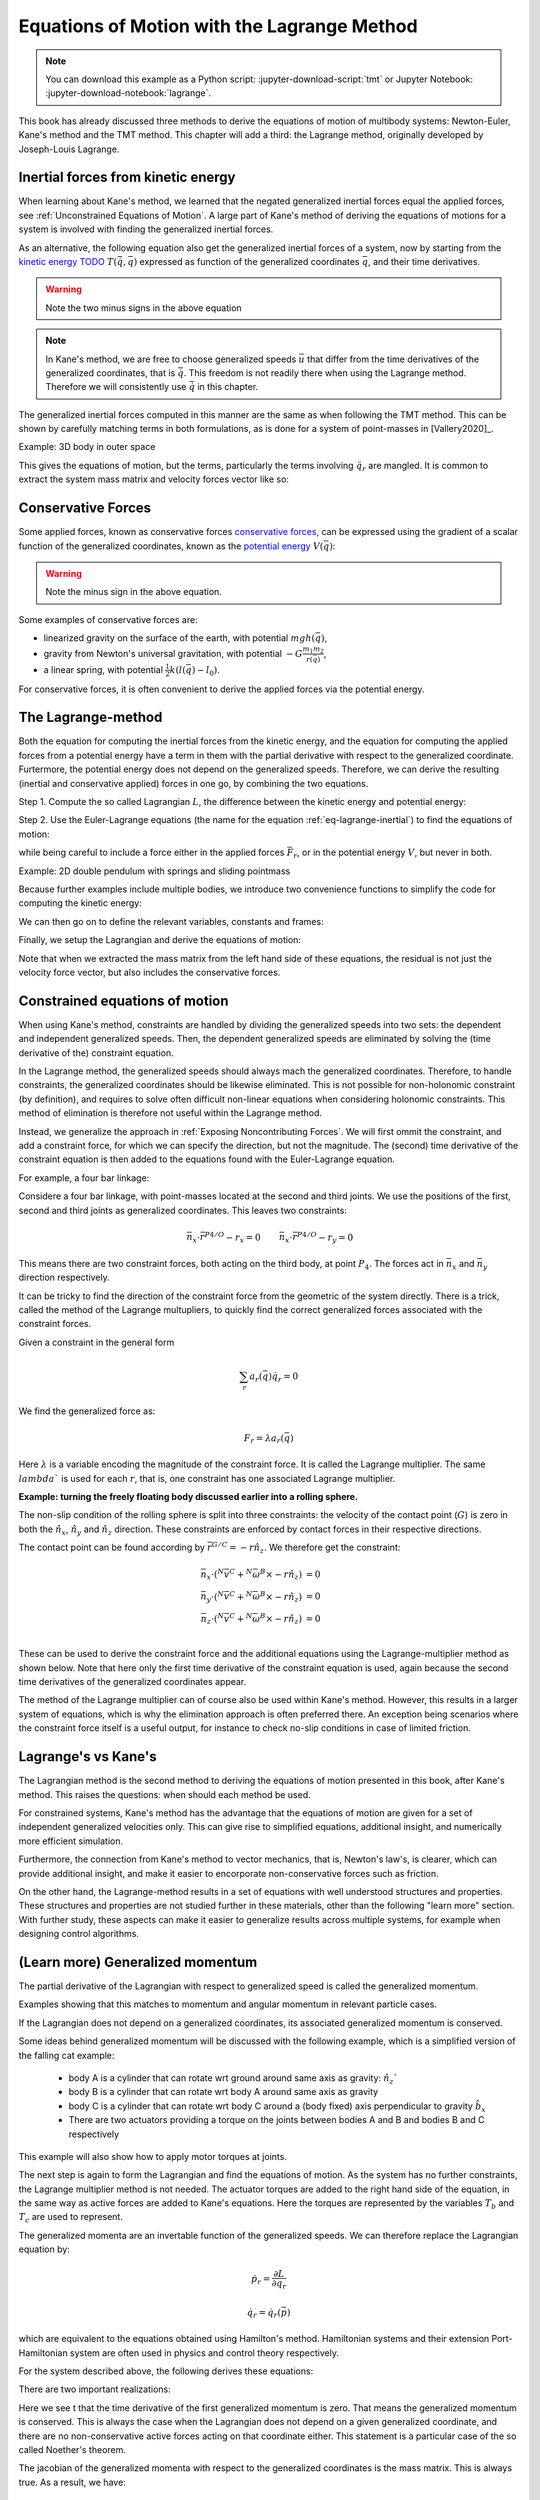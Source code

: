 ============================================
Equations of Motion with the Lagrange Method
============================================

.. note::

   You can download this example as a Python script:
   :jupyter-download-script:`tmt` or Jupyter Notebook:
   :jupyter-download-notebook:`lagrange`.

.. jupyter-execute::

   import sympy as sm
   import sympy.physics.mechanics as me
   me.init_vprinting(use_latex='mathjax')

This book has already discussed three methods to derive the equations
of motion of multibody systems: Newton-Euler, Kane's method and the TMT
method. This chapter will add a third: the Lagrange method, originally 
developed by Joseph-Louis Lagrange.



Inertial forces from kinetic energy
===================================

When learning about Kane's method, we learned that the negated generalized inertial
forces equal the applied forces, see :ref:`Unconstrained Equations of Motion`.
A large part of Kane's method of deriving the equations of motions for a 
system is involved with finding the generalized inertial forces.

As an alternative, the following equation also get the generalized inertial forces of a
system, now by starting from the `kinetic energy TODO`_ :math:`T(\dot{\bar{q}}, \bar{q})`
expressed as function of the generalized coordinates :math:`\bar{q}`, and 
their time derivatives.

.. _`kinetic energy TODO`: https://en.wikipedia.org/wiki/Work_in_process


.. math::
   :label: eq-lagrange-inertial

    -\bar{F}^*_r = \frac{\mathrm{d}}{\mathrm{d}t}\left(\frac{\partial T}{\partial u_r}
        \right) - \frac{\partial T}{\partial q_r}

 
.. warning:: Note the two minus signs in the above equation

.. note::

    In Kane's method, we are free to choose generalized speeds :math:`\bar{u}` that differ from
    the time derivatives of the generalized coordinates, that is :math:`\dot{\bar{q}}`. This
    freedom is not readily there when using the Lagrange method. Therefore we will consistently use
    :math:`\dot{\bar{q}}` in this chapter.

The generalized inertial forces computed in this manner are the same as when following
the TMT method. This can be shown by carefully matching terms in both formulations, as
is done for a system of point-masses in [Vallery2020]_.

Example: 3D body in outer space

.. jupyter-execute::
    # Setting up reference frames
    psi,theta, phi, x, y, z = me.dynamicsymbols('psi theta phi x y z')
    N = me.ReferenceFrame('N')
    B = me.ReferenceFrame('B')
    B.orient_body_fixed(N, (psi, theta, phi), 'zxy')

    # Mass and inertia
    m, Ixx, Iyy, Izz = sm.symbols('M, I_{xx}, I_{yy}, I_{zz}')
    I_B = me.inertia(B, Ixx, Iyy, Izz)

    # Kinematics and kinetic energy

    omega_B = B.ang_vel_in(N)
    r_com = x*N.x + y*N.y + z*N.z
    v_com = r_com.dt(N)
    T = omega_B.dot(I_B.dot(omega_B))/2 + m*v_com.dot(v_com)/2

    # Euler-Lagrange equation

    t = me.dynamicsymbols._t
    q = sm.Matrix([psi, theta, phi, x, y, z])
    qdot = q.diff(t)
    qddot = qdot.diff(t)
    p = sm.Matrix([T]).jacobian(qdot).transpose()
    g = -sm.Matrix([T]).jacobian(q).transpose()
    left_hand_side = p.diff(t) + g


This gives the equations of motion, but the terms, particularly the terms
involving :math:`\ddot{q}_r` are mangled. It is common to extract the system
mass matrix and velocity forces vector like so:

.. jupyter-execute::

    mass_matrix = left_hand_side.jacobian(qddot)
    dynamic_bias = left_hand_side - mass_matrix*qddot


Conservative Forces
===================

Some applied forces, known as conservative forces `conservative forces`_, can
be expressed using the gradient of a scalar function of the generalized coordinates,
known as the `potential energy`_ :math:`V(\bar{q})`:

.. math::
    :label: eq-potential-energy

    \bar{F}_r = -\frac{\partial V}{\partial q_r}

.. warning:: Note the minus sign in the above equation.

.. _`conservative forces`: https://en.wikipedia.org/wiki/Conservative_force
.. _`potential energy`: https://en.wikipedia.org/wiki/Potential_energy

Some examples of conservative forces are:

* linearized gravity on the surface of the earth, with potential :math:`m g h(\bar{q})`,
* gravity from Newton's universal gravitation, with potential :math:`-G \frac{m_1m_2}{r(\bar{q})}`,
* a linear spring, with potential :math:`\frac{1}{2}k(l(\bar{q}) - l_0)`.

For conservative forces, it is often convenient to derive the applied forces via 
the potential energy.


The Lagrange-method
===================

Both the equation for computing the inertial forces from the kinetic energy, and 
the equation for computing the applied forces from a potential energy have a term
in them with the partial derivative with respect to the generalized coordinate. 
Furtermore, the potential energy does not depend on the generalized speeds. 
Therefore, we can derive the resulting (inertial and conservative applied) forces
in one go, by combining the two equations.

Step 1. Compute the so called Lagrangian :math:`L`, the difference between the 
kinetic energy and potential energy:

.. math::
    :label: eq-lagrangian

    L = T - V

Step 2. Use the Euler-Lagrange equations (the name for the equation 
:ref:`eq-lagrange-inertial`) to find the equations of motion:

.. math::
    :label: eq-euler-lagrange

    \frac{\mathrm{d}}{\mathrm{d}t}\left(\frac{\partial L}{\partial u_r}
        \right) - \frac{\partial L}{\partial q_r} = \bar{F}_r,
    
while being careful to include a force either in the applied forces 
:math:`\bar{F}_r`, or in the potential energy :math:`V`, but never
in both.


Example: 2D double pendulum with springs and sliding pointmass

Because further examples include multiple bodies, we introduce two convenience functions to
simplify the code for computing the kinetic energy:

.. jupyter-execute::

    def squarednorm(a):
        return a.dot(a)
        
    def quadraticform(I, v):
        return v.dot(I.dot(v))

We can then go on to define the relevant variables, constants and frames:

.. jupyer-executre::

    m, g, kt, kl, l = sm.symbols('m, g, k_t, k_l, l')
    q1, q2, q3 = me.dynamicsymbols('q1, q2, q3')

    N = me.ReferenceFrame('N')
    A = me.ReferenceFrame('A')
    B = me.ReferenceFrame('B')

    A.orient_axis(N, q1, N.z)
    B.orient_axis(A, q2, A.x)

    O = me.Point('O')
    Ao = me.Point('A_O')
    Bo = me.Point('B_O')
    Q = me.Point('Q')

    Ao.set_pos(O, l/2*A.x)
    Bo.set_pos(O, l*A.x)
    Q.set_pos(Bo, q3*B.y)

    O.set_vel(N, 0)

    I = m*l**2/12
    I_A_Ao = I*me.outer(A.y, A.y) + I*me.outer(A.z, A.z)
    I_B_Bo = I*me.outer(B.x, B.x) + I*me.outer(B.z, B.z)

Finally, we setup the Lagrangian and derive the equations of motion:

.. jupyter-execute::
    t = sm.symbols('t')
    q = sm.Matrix([q1, q2, q3])
    qdot = q.diff(t)
    qddot = qdot.diff(t)

    T = m/2*(squarednorm(Ao.vel(N)) + squarednorm(Bo.vel(N)) + squarednorm(Q.vel(N))) + 1/2*(
        quadraticform(I_A_Ao, A.ang_vel_in(N)) + quadraticform(I_B_Bo, A.ang_vel_in(N))
    )
    V = m*g*(Ao.pos_from(O).dot(-N.x) + Bo.pos_from(O).dot(-N.x)) + kt/2*(q1**2) + kt/2*q2**2 + kl/2*q3**2

    L = sm.Matrix([T - V])
    lhs = L.jacobian(qdot).diff(t) - L.jacobian(q)
    M = lhs.transpose().jacobian(qddot)
    G = lhs.transpose() - M*qddot


Note that when we extracted the mass matrix from the left hand side of these
equations, the residual is not just the velocity force vector, but also
includes the conservative forces.



Constrained equations of motion
===============================

When using Kane's method, constraints are handled by dividing the generalized speeds into two sets:
the dependent and independent generalized speeds. Then, the dependent generalized speeds are eliminated 
by solving the (time derivative of the) constraint equation.

In the Lagrange method, the generalized speeds should always mach the generalized coordinates.
Therefore, to handle constraints, the generalized coordinates should be likewise eliminated. This
is not possible for non-holonomic constraint (by definition), and requires to solve often difficult
non-linear equations when considering holonomic constraints. This method of elimination is therefore
not useful within the Lagrange method.

Instead, we generalize the approach in :ref:`Exposing Noncontributing Forces`. We will first ommit the
constraint, and add a constraint force, for which we can specify the direction, but not the magnitude. 
The (second) time derivative of the constraint equation is then added to the equations found with the
Euler-Lagrange equation.

For example, a four bar linkage:

Considere a four bar linkage, with point-masses located at the second and third joints. We use the
positions of the first, second and third joints as generalized coordinates. This leaves two constraints:

.. math::
    \begin{align*}
    &\bar{n}_x \cdot \bar{r}^{P4/O} - r_x = 0 
    &\bar{n}_x \cdot \bar{r}^{P4/O} - r_y = 0
    \end{align*}

This means there are two constraint forces, both acting on the third body, at point :math:`P_4`. The
forces act in :math:`\bar{n}_x` and :math:`\bar{n}_y` direction respectively.




It can be tricky to find the direction of the constraint force from the geometric of the system directly.
There is a trick, called the method of the Lagrange multupliers, to quickly find the correct generalized
forces associated with the constraint forces. 

Given a constraint in the general form

.. math::

    \sum_r a_r(\bar{q}) \dot{q}_r = 0

We find the generalized force as:

.. math::

    F_r = \lambda a_r(\bar{q})

Here :math:`\lambda` is a variable encoding the magnitude of the constraint force. It is
called  the Lagrange multiplier. The same :math:`lambda`` is used for each :math:`r`, that is, 
one constraint has one associated Lagrange multiplier.


**Example: turning the freely floating body discussed earlier into a rolling sphere.**

The non-slip condition of the rolling sphere is split into three constraints: the velocity of
the contact point (:math:`G`) is zero in both the :math:`\hat{n}_x`, :math:`\hat{n}_y` and :math:`\hat{n}_z`
direction. These constraints are enforced by contact forces in their respective directions.

The contact point can be found according by :math:`\bar{r}^{G/C} = -r \hat{n}_z`. We therefore get the
constraint:

.. math::

    \begin{align*}
        \bar{n}_x\cdot ({}^N\bar{v}^C + {}^N\bar{\omega}^B \times -r\hat{n}_z) &= 0 \\
        \bar{n}_y\cdot ({}^N\bar{v}^C + {}^N\bar{\omega}^B \times -r\hat{n}_z) &= 0 \\
        \bar{n}_z\cdot ({}^N\bar{v}^C + {}^N\bar{\omega}^B \times -r\hat{n}_z) &= 0 \\
    \end{align*}

These can be used to derive the constraint force and the additional equations using the Lagrange-multiplier
method as shown below. Note that here only the first time derivative of the constraint equation is used, 
again because the second time derivatives of the generalized coordinates appear.

.. jupyter-execute::

    1  +1
    



    
The method of the Lagrange multiplier can of course also be used within Kane's method. However,
this results in a larger system of equations, which is why the elimination approach is often
preferred there. An exception being scenarios where the constraint force itself is a useful output,
for instance to check no-slip conditions in case of limited friction.


Lagrange's vs Kane's
====================

The Lagrangian method is the  second method to deriving the equations of motion presented in this book,
after Kane's method. This raises the questions: when should each
method be used.

For constrained systems, Kane's method has the advantage that the equations of motion are given for a set of
independent generalized velocities only. This can give rise to simplified equations, additional insight, and
numerically more efficient simulation.

Furthermore, the connection from Kane's method to vector mechanics, that is, Newton's law's, is clearer, which
can provide additional insight, and make it easier to encorporate non-conservative forces such as friction.

On the other hand, the Lagrange-method results in a set of equations with well understood structures and properties.
These structures and properties are not studied further in these materials, other than the following "learn more" section.
With further study, these aspects can make it easier to generalize results across multiple systems, for example
when designing control algorithms.


(Learn more) Generalized momentum
=================================

The partial derivative of the Lagrangian with respect to generalized speed is
called the generalized momentum.

Examples showing that this matches to momentum and angular momentum in relevant 
particle cases.

If the Lagrangian does not depend on a generalized coordinates, its associated
generalized momentum is conserved.

Some ideas behind generalized momentum will be discussed with the following example,
which is a simplified version of the falling cat example:
 * body A is a cylinder that can rotate wrt ground around same axis as gravity: :math:`\hat{n}_z``
 * body B is a cylinder that can rotate wrt body A around same axis as gravity
 * body C is a cylinder that can rotate wrt body C around a (body fixed) axis perpendicular to gravity :math:`\hat{b}_x`
 * There are two actuators providing a torque on the joints between bodies A and B and bodies B and C respectively
This example will also show how to apply motor torques at joints.

.. jupyter-execute::
    t, l, r, T_b, T_c = sm.symbols('t, l, r, T_b, T_c')
    q1, q2, q3 = me.dynamicsymbols('q1, q2, q3')

    N = me.ReferenceFrame('N')
    A = me.ReferenceFrame('A')
    B = me.ReferenceFrame('B')
    C = me.ReferenceFrame('C')

    A.orient_axis(N, q1, N.z)
    B.orient_axis(A, q2, A.z)
    C.orient_axis(B, q3, B.x) 

    g = 1
    rho = 1
    m = rho*l*sm.pi*r**2
    I_xx_or_yy = m/12*(3*r**2 + l**2)
    I_zz= m/2*r**2
    I_A_Ao = me.inertia(A, I_xx_or_yy , I_xx_or_yy, I_zz)
    I_B_Bo = me.inertia(B, I_xx_or_yy , I_xx_or_yy, I_zz)
    I_C_Co = me.inertia(C, I_xx_or_yy , I_xx_or_yy, I_zz)

    O = me.Point('O')
    O.set_vel(N, 0.0)
    Ao = me.Point("A_c")
    Ao.set_pos(O, -0.5*l*A.z)
    Bo = me.Point("B_c")
    Bo.set_pos(Ao, -0.5*l*A.z - 0.5*l*B.z)
    Co = me.Point("C_c")
    Co.set_pos(Bo, -0.5*l*B.z -0.5*l*C.z)

The next step is again to form the Lagrangian and find the equations of motion. As the system has no further constraints, 
the Lagrange multiplier method is not needed. The actuator torques are added to the right hand side of the equation, in
the same way as active forces are added to Kane's equations. Here the torques are represented by the variables :math:`T_b`
and :math:`T_c` are used to represent.

.. jupyter-execute::

    T = m/2*(squarednorm(Ao.vel(N)) + squarednorm(Bo.vel(N)) + squarednorm(Co.vel(N))) + 1/2*(
            quadraticform(I_A_Ao, A.ang_vel_in(N)) + quadraticform(I_B_Bo, B.ang_vel_in(N)) + quadraticform(I_C_Co, C.ang_vel_in(N)))
    V = m*g*N.z.dot(Co.pos_from(O))
    L = sm.Matrix([T - V])

    q = sm.Matrix([q1, q2, q3])
    q_dot = q.diff(t)
    q_ddot = q_dot.diff(t)

    p = L.jacobian(q_dot)
    p.simplify()
    lhs = p.diff(t) - L.jacobian(q)
    rhs = sm.Matrix([0.0, T_b, T_c])

    M = lhs.transpose().jacobian(q_ddot)
    G = lhs.transpose() - M*q_ddot

    q_ddot_sol = M.solve(rhs - G)


.. Practice problem: add a damping force or a coulomb friction force in the first joint 
.. (the example and this problem are inspired by a talk by A. Ruina, https://www.youtube.com/watch?v=j-wHI764dWU)


The generalized momenta are an invertable function of the generalized speeds. We can therefore replace the
Lagrangian equation by:

.. math::

    \dot{p_r} = \frac{\partial L}{\partial q_r}

.. math::

    \dot{q_r} = \dot{q_r}(\bar{p})  

which are equivalent to the equations obtained using Hamilton's method. Hamiltonian systems and their
extension Port-Hamiltonian system are often used in physics and control theory respectively.

For the system described above, the following derives these equations:

.. jupyer-execute::

    p1, p2, p3 = me.dynamicsymbols('p1, p2, p3')
    p_sym = sm.Matrix([p1, p2, p3])
    J_p_wrt_qdot = p.transpose().jacobian(q_dot)
    p_dot = rhs - L.jacobian(q).transpose()
    q_dot_solve = J_p_wrt_qdot.solve(p_sym)

There are two important realizations:

.. jupyer-execute::

    p_dot

Here we see t that the time derivative of the first generalized momentum is zero. That means the generalized momentum
is conserved. This is always the case when the Lagrangian does not depend on a given generalized coordinate, and there
are no non-conservative active forces acting on that coordinate either. This statement is a particular case of the
so called Noether's theorem.

.. jupyter-execute::

    J_p_wrt_qdot -- M

The jacobian of the generalized momenta with respect to the generalized coordinates is the mass matrix. This is always
true. As a result, we have:

.. math::

    p = M(q)\dot{q},

which explains the name generalized momentum, as this matches the definitions of momentum and angular momentum in the case
of pointmasses.


(Learn more) Euler-Lagrange in optimization
===========================================

The Euler-Lagrange equation also appears in a different setting: optimization. When optimizing
a function $f$ over its arguments $q$, we have the well known necessary condition for an optimum:

.. math::

    \frac{\partial f}{\frac{\partial q} = 0

It is also possible to consider optimizing not over variables, but over functions of one variable. 
To do so, there must then be a function-like thing that turns possible function into a value which we want to
optimize. Such a function-like thing is called a functional, and is often given as an integral. The
optimization problem then takes the following form:

.. math::

    \min_{q(t)} \integral_{0}^{T} L(t, q, \dot{q})\text{d}t \quad \text{s.t.} q(0) = 0, q(T) = q_T  

Examples of such optimizations are:

  * The shortest path problem, where $L = |\dot{q}|$
  * The brachistochrone problem, that tries to find the shape of a slope, such that a ball rolling off it
    reaches the bottom in minimal time
  * Various optimal control problem, in which the integral over the torque squared plus the position error squared
    should be minimized.

For the functional optimization problem, there is again a necessary condition:

.. math::

    \frac{\text{d}}{\text{\text{d}t}\frac{\partial L}\frac{\partial \dot{q}} - \frac{\partial L}\frac{\partial q}= 0,

which we recognize as the Euler-Lagrange equations.

This means that the laws of nature governing rigid body motions result in motions that minimize the integral of the
Lagrangian.  This is called Hamilton's principle. It turns out that many physical laws take such a form of minimizing
 the value of a function. A key example is Fermat's principle, which states that light takes the path of minimum time.

The optimization point-of-view of the Lagrange method also gives an interpretation for the Lagrange multipliers. They
are the same as the Lagrange multipliers used in optimization.






